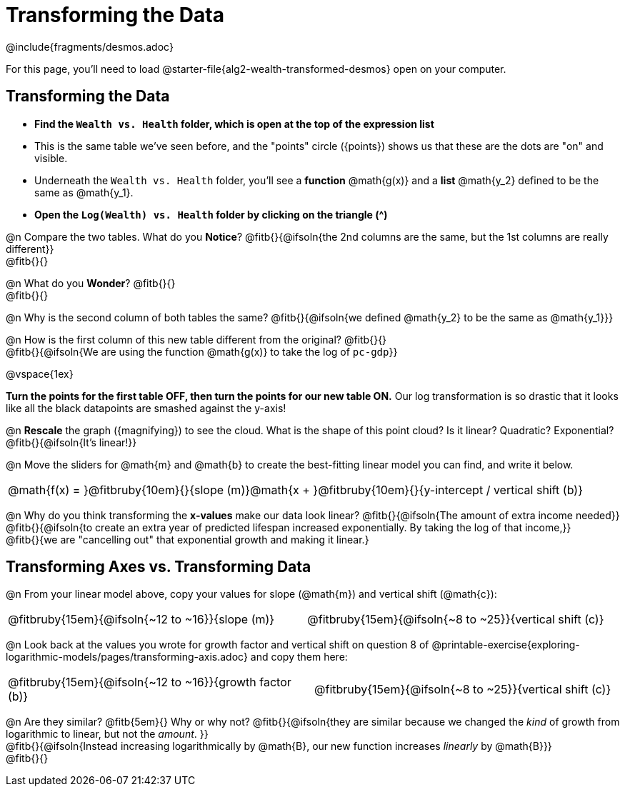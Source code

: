 = Transforming the Data
////
* Import Desmos Styles
*
* This includes some inline CSS which loads the Desmos font,
* which includes special glyphs used for icons on Desmos.com
*
* It also defines the classname '.desmosbutton', which is used
* to style all demos glphys
*
* Finally, it defines AsciiDoc variables for glyphs we use:
* {points}
* {caret}
* {magnifying}
* {wrench}
*
* Here's an example of using these:
* This is a wrench icon in desmos: [.desmosbutton]#{wrench}#
////

@include{fragments/desmos.adoc}

For this page, you'll need to load @starter-file{alg2-wealth-transformed-desmos} open on your computer.

== Transforming the Data

- **Find the `Wealth vs. Health` folder, which is open at the top of the expression list**
- This is the same table we've seen before, and the "points" circle ([.desmosbutton]#{points}#) shows us that these are the dots are "on" and visible.
- Underneath the `Wealth vs. Health` folder, you'll see a *function* @math{g(x)} and a *list* @math{y_2} defined to be the same as @math{y_1}.
- **Open the `Log(Wealth) vs. Health` folder by clicking on the triangle ([.desmosbutton]#{caret}#)**

@n Compare the two tables. What do you *Notice*? @fitb{}{@ifsoln{the 2nd columns are the same, but the 1st columns are really different}} +
@fitb{}{}

@n What do you *Wonder*? @fitb{}{} +
@fitb{}{}

@n Why is the second column of both tables the same? @fitb{}{@ifsoln{we defined @math{y_2} to be the same as @math{y_1}}}

@n How is the first column of this new table different from the original? @fitb{}{} +
@fitb{}{@ifsoln{We are using the function @math{g(x)} to take the log of `pc-gdp`}}

@vspace{1ex}

**Turn the points for the first table OFF, then turn the points for our new table ON.** Our log transformation is so drastic that it looks like all the black datapoints are smashed against the y-axis!

@n *Rescale* the graph ([.desmosbutton]#{magnifying}#) to see the cloud. What is the shape of this point cloud? Is it linear? Quadratic? Exponential? @fitb{}{@ifsoln{It's linear!}}

@n Move the sliders for @math{m} and @math{b} to create the best-fitting linear model you can find, and write it below.

[cols="^1a", grid="none", frame="none", stripes="none"]
|===
|
@math{f(x) = }@fitbruby{10em}{}{slope (m)}@math{x + }@fitbruby{10em}{}{y-intercept / vertical shift (b)}
|===

@n Why do you think transforming the *x-values* make our data look linear? @fitb{}{@ifsoln{The amount of extra income needed}} +
@fitb{}{@ifsoln{to create an extra year of predicted lifespan increased exponentially. By taking the log of that income,}} +
@fitb{}{we are "cancelling out" that exponential growth and making it linear.}

== Transforming Axes vs. Transforming Data

@n From your linear model above, copy your values for slope (@math{m}) and vertical shift (@math{c}):

[cols="^1a,^1a", grid="none", frame="none", stripes="none"]
|===
| @fitbruby{15em}{@ifsoln{~12 to ~16}}{slope (m)}
| @fitbruby{15em}{@ifsoln{~8 to ~25}}{vertical shift (c)}
|===

@n Look back at the values you wrote for growth factor and vertical shift on question 8 of @printable-exercise{exploring-logarithmic-models/pages/transforming-axis.adoc} and copy them here:

[cols="^1a,^1a", grid="none", frame="none", stripes="none"]
|===
| @fitbruby{15em}{@ifsoln{~12 to ~16}}{growth factor (b)}
| @fitbruby{15em}{@ifsoln{~8 to ~25}}{vertical shift (c)}
|===

@n Are they similar? @fitb{5em}{} Why or why not? @fitb{}{@ifsoln{they are similar because we changed the _kind_ of growth from logarithmic to linear, but not the _amount_. }} +
@fitb{}{@ifsoln{Instead increasing logarithmically by @math{B}, our new function increases _linearly_ by @math{B}}} +
@fitb{}{}
